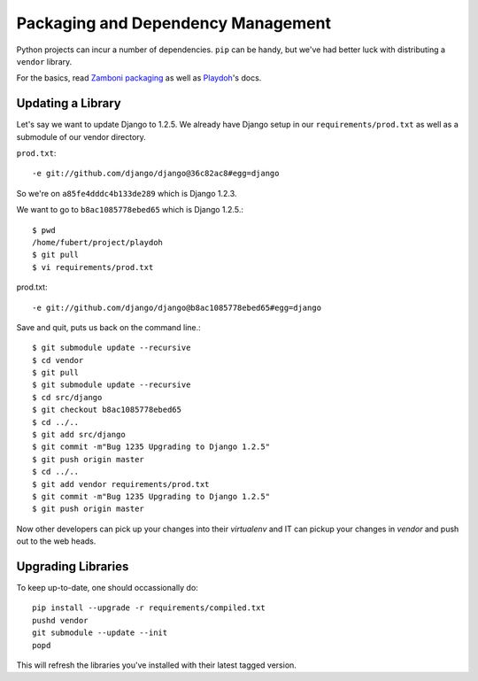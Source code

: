 Packaging and Dependency Management
===================================

Python projects can incur
a number of dependencies.
``pip`` can be handy, but we've had better luck with distributing a ``vendor``
library.

For the basics, read `Zamboni packaging`_ as well as Playdoh_'s docs.

.. _`Zamboni packaging`: http://jbalogh.github.com/zamboni/topics/packages/
.. _Playdoh: http://mozilla.github.com/playdoh/packages/

Updating a Library
------------------
Let's say we want to update Django to 1.2.5.
We already have Django
setup in our ``requirements/prod.txt``
as well as a submodule of our vendor
directory.

``prod.txt``::

  -e git://github.com/django/django@36c82ac8#egg=django

So we're on ``a85fe4dddc4b133de289`` which is Django 1.2.3.

We want to go to ``b8ac1085778ebed65`` which is Django 1.2.5.::

  $ pwd
  /home/fubert/project/playdoh
  $ git pull
  $ vi requirements/prod.txt

prod.txt::

  -e git://github.com/django/django@b8ac1085778ebed65#egg=django

Save and quit, puts us back on the command line.::

  $ git submodule update --recursive
  $ cd vendor
  $ git pull
  $ git submodule update --recursive
  $ cd src/django
  $ git checkout b8ac1085778ebed65
  $ cd ../..
  $ git add src/django
  $ git commit -m"Bug 1235 Upgrading to Django 1.2.5"
  $ git push origin master
  $ cd ../..
  $ git add vendor requirements/prod.txt
  $ git commit -m"Bug 1235 Upgrading to Django 1.2.5"
  $ git push origin master

Now other developers can pick up your changes into their
`virtualenv`
and IT can pickup your changes in `vendor` and push out to
the web heads.

Upgrading Libraries
-------------------
To keep up-to-date, one should occassionally do::

  pip install --upgrade -r requirements/compiled.txt
  pushd vendor
  git submodule --update --init
  popd

This will refresh the libraries you've installed with their
latest tagged version.
